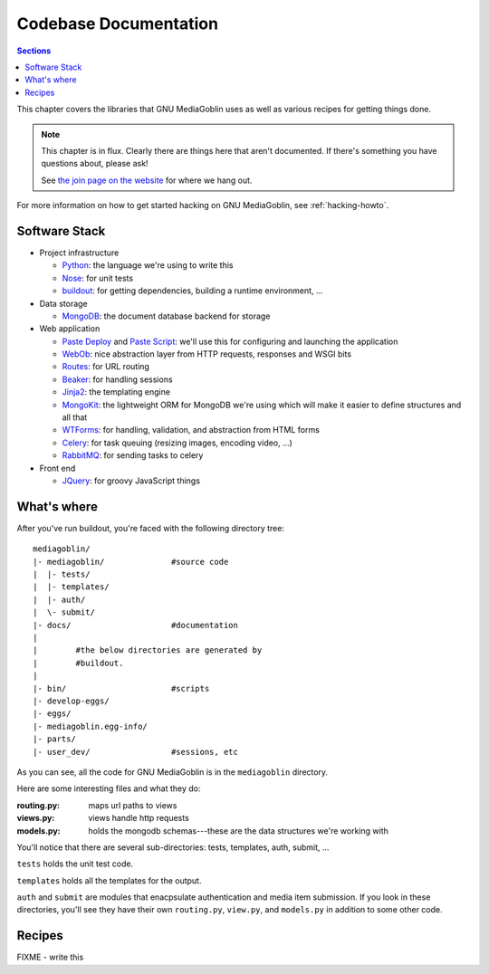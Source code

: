 .. _codebase-chapter:

========================
 Codebase Documentation
========================

.. contents:: Sections
   :local:


This chapter covers the libraries that GNU MediaGoblin uses as well as
various recipes for getting things done.

.. Note::

   This chapter is in flux.  Clearly there are things here that aren't
   documented.  If there's something you have questions about, please
   ask!

   See `the join page on the website <http://mediagoblin.org/join/>`_
   for where we hang out.

For more information on how to get started hacking on GNU MediaGoblin,
see :ref:`hacking-howto`.


Software Stack
==============

* Project infrastructure

  * `Python <http://python.org/>`_: the language we're using to write
    this

  * `Nose <http://somethingaboutorange.com/mrl/projects/nose/>`_:
    for unit tests

  * `buildout <http://www.buildout.org/>`_: for getting dependencies,
    building a runtime environment, ...

* Data storage

  * `MongoDB <http://www.mongodb.org/>`_: the document database backend
    for storage

* Web application

  * `Paste Deploy <http://pythonpaste.org/deploy/>`_ and 
    `Paste Script <http://pythonpaste.org/script/>`_: we'll use this for
    configuring and launching the application

  * `WebOb <http://pythonpaste.org/webob/>`_: nice abstraction layer
    from HTTP requests, responses and WSGI bits

  * `Routes <http://routes.groovie.org/>`_: for URL routing

  * `Beaker <http://beaker.groovie.org/>`_: for handling sessions

  * `Jinja2 <http://jinja.pocoo.org/docs/>`_: the templating engine

  * `MongoKit <http://namlook.github.com/mongokit/>`_: the lightweight
    ORM for MongoDB we're using which will make it easier to define
    structures and all that

  * `WTForms <http://wtforms.simplecodes.com/>`_: for handling,
    validation, and abstraction from HTML forms

  * `Celery <http://celeryproject.org/>`_: for task queuing (resizing
    images, encoding video, ...)

  * `RabbitMQ <http://www.rabbitmq.com/>`_: for sending tasks to celery

* Front end

  * `JQuery <http://jquery.com/>`_: for groovy JavaScript things



What's where
============

After you've run buildout, you're faced with the following directory
tree::

    mediagoblin/
    |- mediagoblin/              #source code
    |  |- tests/
    |  |- templates/
    |  |- auth/
    |  \- submit/
    |- docs/                     #documentation
    |
    |        #the below directories are generated by
    |        #buildout.
    |
    |- bin/                      #scripts
    |- develop-eggs/
    |- eggs/
    |- mediagoblin.egg-info/
    |- parts/
    |- user_dev/                 #sessions, etc


As you can see, all the code for GNU MediaGoblin is in the
``mediagoblin`` directory.

Here are some interesting files and what they do:

:routing.py: maps url paths to views
:views.py:   views handle http requests
:models.py:  holds the mongodb schemas---these are the data structures 
             we're working with

You'll notice that there are several sub-directories: tests,
templates, auth, submit, ...

``tests`` holds the unit test code.

``templates`` holds all the templates for the output.

``auth`` and ``submit`` are modules that enacpsulate authentication
and media item submission.  If you look in these directories, you'll
see they have their own ``routing.py``, ``view.py``, and
``models.py`` in addition to some other code.


Recipes
=======

FIXME - write this

